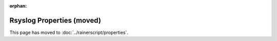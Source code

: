 :orphan:

Rsyslog Properties (moved)
==========================

This page has moved to :doc:`../rainerscript/properties`.
